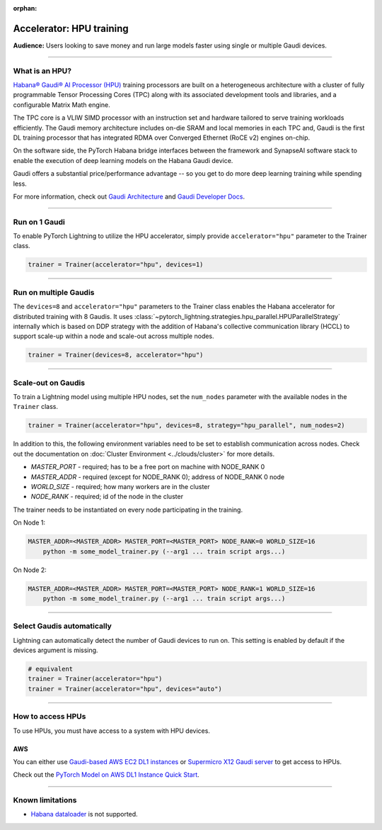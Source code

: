 :orphan:

.. _hpu_basics:

Accelerator: HPU training
=========================
**Audience:** Users looking to save money and run large models faster using single or multiple Gaudi devices.

----

What is an HPU?
---------------

`Habana® Gaudi® AI Processor (HPU) <https://habana.ai/>`__ training processors are built on a heterogeneous architecture with a cluster of fully programmable Tensor Processing Cores (TPC) along with its associated development tools and libraries, and a configurable Matrix Math engine.

The TPC core is a VLIW SIMD processor with an instruction set and hardware tailored to serve training workloads efficiently.
The Gaudi memory architecture includes on-die SRAM and local memories in each TPC and,
Gaudi is the first DL training processor that has integrated RDMA over Converged Ethernet (RoCE v2) engines on-chip.

On the software side, the PyTorch Habana bridge interfaces between the framework and SynapseAI software stack to enable the execution of deep learning models on the Habana Gaudi device.

Gaudi offers a substantial price/performance advantage -- so you get to do more deep learning training while spending less.

For more information, check out `Gaudi Architecture <https://docs.habana.ai/en/latest/Gaudi_Overview/Gaudi_Overview.html#gaudi-architecture>`__ and `Gaudi Developer Docs <https://developer.habana.ai>`__.

----

Run on 1 Gaudi
--------------

To enable PyTorch Lightning to utilize the HPU accelerator, simply provide ``accelerator="hpu"`` parameter to the Trainer class.

.. code-block:: python

    trainer = Trainer(accelerator="hpu", devices=1)

----

Run on multiple Gaudis
----------------------
The ``devices=8`` and ``accelerator="hpu"`` parameters to the Trainer class enables the Habana accelerator for distributed training with 8 Gaudis.
It uses :class:`~pytorch_lightning.strategies.hpu_parallel.HPUParallelStrategy` internally which is based on DDP strategy with the addition of Habana's collective communication library (HCCL) to support scale-up within a node and scale-out across multiple nodes.

.. code-block:: python

    trainer = Trainer(devices=8, accelerator="hpu")

----

Scale-out on Gaudis
-------------------

To train a Lightning model using multiple HPU nodes, set the ``num_nodes`` parameter with the available nodes in the ``Trainer`` class.

.. code-block:: python

    trainer = Trainer(accelerator="hpu", devices=8, strategy="hpu_parallel", num_nodes=2)

In addition to this, the following environment variables need to be set to establish communication across nodes. Check out the documentation on :doc:`Cluster Environment <../clouds/cluster>` for more details.

- *MASTER_PORT* - required; has to be a free port on machine with NODE_RANK 0
- *MASTER_ADDR* - required (except for NODE_RANK 0); address of NODE_RANK 0 node
- *WORLD_SIZE* - required; how many workers are in the cluster
- *NODE_RANK* - required; id of the node in the cluster

The trainer needs to be instantiated on every node participating in the training.

On Node 1:

.. code-block:: bash

    MASTER_ADDR=<MASTER_ADDR> MASTER_PORT=<MASTER_PORT> NODE_RANK=0 WORLD_SIZE=16
        python -m some_model_trainer.py (--arg1 ... train script args...)

On Node 2:

.. code-block:: bash

    MASTER_ADDR=<MASTER_ADDR> MASTER_PORT=<MASTER_PORT> NODE_RANK=1 WORLD_SIZE=16
        python -m some_model_trainer.py (--arg1 ... train script args...)

----

Select Gaudis automatically
---------------------------

Lightning can automatically detect the number of Gaudi devices to run on. This setting is enabled by default if the devices argument is missing.

.. code-block:: python

    # equivalent
    trainer = Trainer(accelerator="hpu")
    trainer = Trainer(accelerator="hpu", devices="auto")

----

How to access HPUs
------------------

To use HPUs, you must have access to a system with HPU devices.

AWS
^^^
You can either use `Gaudi-based AWS EC2 DL1 instances <https://aws.amazon.com/ec2/instance-types/dl1/>`__ or `Supermicro X12 Gaudi server <https://www.supermicro.com/en/solutions/habana-gaudi>`__ to get access to HPUs.

Check out the `PyTorch Model on AWS DL1 Instance Quick Start <https://docs.habana.ai/en/latest/AWS_EC2_DL1_and_PyTorch_Quick_Start/AWS_EC2_DL1_and_PyTorch_Quick_Start.html>`__.

----

.. _known-limitations_hpu:

Known limitations
-----------------

* `Habana dataloader <https://docs.habana.ai/en/latest/PyTorch_User_Guide/PyTorch_User_Guide.html#habana-data-loader>`__ is not supported.
